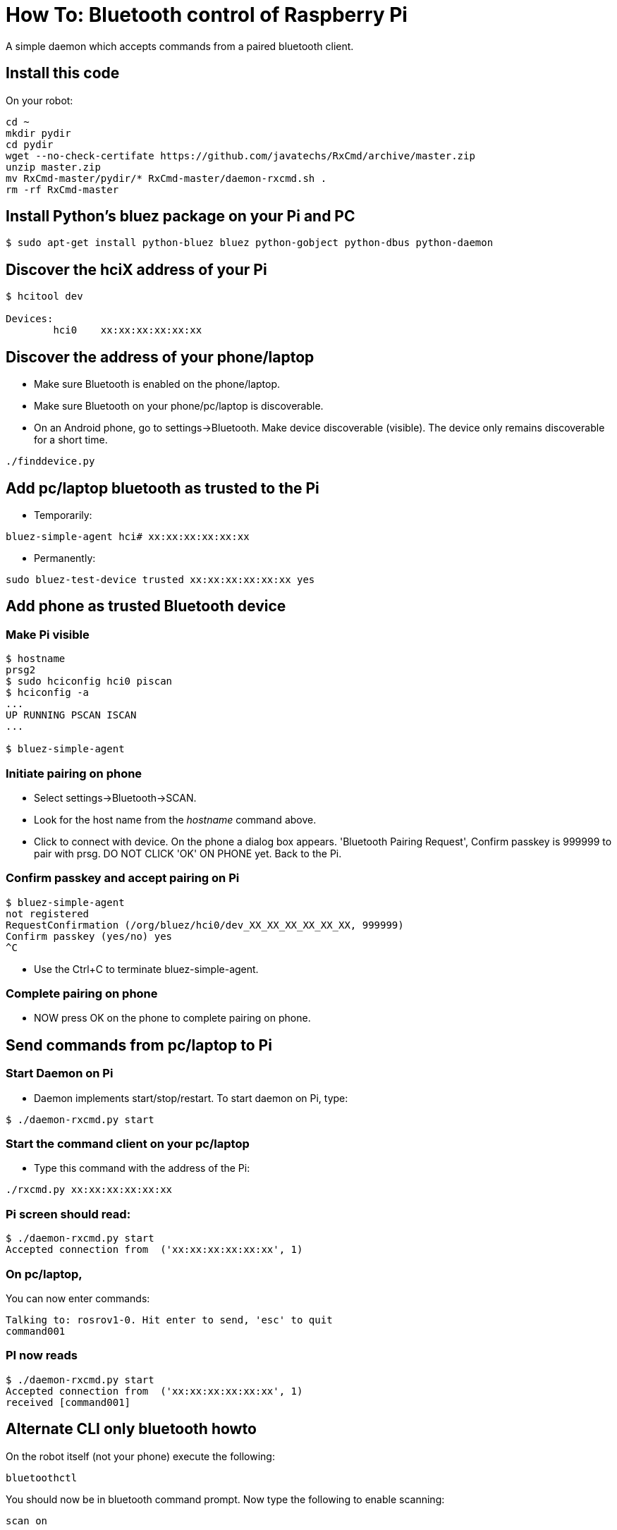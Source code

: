 = How To: Bluetooth control of Raspberry Pi

A simple daemon which accepts commands from a paired bluetooth client.

== Install this code
On your robot:

----
cd ~
mkdir pydir
cd pydir
wget --no-check-certifate https://github.com/javatechs/RxCmd/archive/master.zip
unzip master.zip
mv RxCmd-master/pydir/* RxCmd-master/daemon-rxcmd.sh .
rm -rf RxCmd-master
----

== Install Python's bluez package on your Pi and PC
-----------------------------------------------------
$ sudo apt-get install python-bluez bluez python-gobject python-dbus python-daemon
-----------------------------------------------------

== Discover the hciX address of your Pi
-----------------------------------------------------
$ hcitool dev

Devices:
	hci0	xx:xx:xx:xx:xx:xx
-----------------------------------------------------

== Discover the address of your phone/laptop
* Make sure Bluetooth is enabled on the phone/laptop. 
* Make sure Bluetooth on your phone/pc/laptop is discoverable.
* On an Android phone, go to settings->Bluetooth. Make device discoverable (visible). The device only remains discoverable for a short time.

-----------------------------------------------------
./finddevice.py
-----------------------------------------------------

== Add pc/laptop bluetooth as trusted to the Pi
* Temporarily:

-----------------------------------------------------
bluez-simple-agent hci# xx:xx:xx:xx:xx:xx
-----------------------------------------------------

* Permanently:

-----------------------------------------------------
sudo bluez-test-device trusted xx:xx:xx:xx:xx:xx yes
-----------------------------------------------------

== Add phone as trusted Bluetooth device

=== Make Pi visible
-----------------------------------------------------
$ hostname
prsg2
$ sudo hciconfig hci0 piscan
$ hciconfig -a
...
UP RUNNING PSCAN ISCAN
...

$ bluez-simple-agent
-----------------------------------------------------
=== Initiate pairing on phone
* Select settings->Bluetooth->SCAN. 
* Look for the host name from the _hostname_ command above.
* Click to connect with device. On the phone a dialog box appears. 'Bluetooth Pairing Request', Confirm passkey is 999999 to pair with prsg. DO NOT CLICK 'OK' ON PHONE yet. Back to the Pi.

=== Confirm passkey and accept pairing on Pi
-----------------------------------------------------
$ bluez-simple-agent
not registered
RequestConfirmation (/org/bluez/hci0/dev_XX_XX_XX_XX_XX_XX, 999999)
Confirm passkey (yes/no) yes
^C
-----------------------------------------------------
* Use the Ctrl+C to terminate bluez-simple-agent.

=== Complete pairing on phone
* NOW press OK on the phone to complete pairing on phone.

== Send commands from pc/laptop to Pi

=== Start Daemon on Pi
* Daemon implements start/stop/restart. To start daemon on Pi, type:

-----------------------------------------------------
$ ./daemon-rxcmd.py start
-----------------------------------------------------

=== Start the command client on your pc/laptop 
* Type this command with the address of the Pi:
-----------------------------------------------------
./rxcmd.py xx:xx:xx:xx:xx:xx
-----------------------------------------------------


=== Pi screen should read:
-----------------------------------------------------
$ ./daemon-rxcmd.py start
Accepted connection from  ('xx:xx:xx:xx:xx:xx', 1)
-----------------------------------------------------


=== On pc/laptop, 
You can now enter commands:
-----------------------------------------------------
Talking to: rosrov1-0. Hit enter to send, 'esc' to quit
command001
-----------------------------------------------------

=== PI now reads
-----------------------------------------------------
$ ./daemon-rxcmd.py start
Accepted connection from  ('xx:xx:xx:xx:xx:xx', 1)
received [command001]
-----------------------------------------------------

== Alternate CLI only bluetooth howto

On the robot itself (not your phone) execute the following:
----
bluetoothctl
----
You should now be in bluetooth command prompt.  Now type the following to enable scanning:
----
scan on
----
Then look for devices that are available:
----
devices
----
You should see something like the below - the one I'm interested in is my phone, so copy the device id to your clipboard (that's the string with all the colons in it): 
----
[bluetooth]# devices
Device 03:1C:7D:E4:62:12 BOOGYWOOGY 625s
Device BD:32:B2:E1:1C:83 JDPHONE
----
Now trust your device with the following command:
----
[bluetooth]# trust BD:32:B2:E1:1C:83
----
Then run the following commands and get the expected output shown:
----
[bluetooth]# discoverable on
Changing discoverable on succeeded
[bluetooth]# pairable on
Changing pairable on succeeded
[bluetooth]# agent NoInputNoOutput
Agent registered
[bluetooth]# default-agent
Default agent request successful
----
At this point go to your phone bluetooth settings and find the robot and try to pair with it.  It should prompt you to enter a pin on the phone - pick any number combination you like (I used 0000) and enter it on your phone.  The phone will then talk back to the robot and the robot should prompt you to enter the same pin:
----
[NEW] Device BD:32:B2:E1:1C:83 JDPHONE
Request PIN code
[agent] Enter PIN code: 0000
----
at that point you'll get more output suddenly.  You can now exit out of the bluetooth console.

That's it, you're paired.  You can now use the Vicky app on your phone!

== Running the Vicky app

To get bluetooth app on android phone

* Go to Google Drive/PRSG/RoboMagellan - there should be a file app-kinetic-debug.apk - go ahead and download it to your phone and run it (You may be prompted to go into settings and enable "Untrusted Sources" - you need to do that to install an app this way).
* Make sure phone's bluetooth is turned on
* Go into your settings/bluetooth settings and make sure your phone is discoverable

Once daemon-rxcmd.py is running on your robot and you are bluetooth paired to it from your phone.  On your phone:

* Launch the vicky app
* Click the green bluetooth button at the top and from the list of devices, choose your robot
** You should see a message about being connected
* Use back arrow on phone to back out of vicky app
* Reopen vicky app.  You should now have a series of options such as reboot robot, roslaunch, reboot pixhawk, etc.

You can additionally click on the ROS looking icon and connect via wifi if you know the IP Address/port combination from the vicky app.

== init script
Note, these steps presume you have run the "Install this code" section and that your paths are correct.  If you have changed things, you may need to edit daemon-rxcmd.py and daemon-rxcmd.sh accordingly

As robot user check /home/<user>/pydir:

* Check that daemon-rxcmd.py stdout, stderr and pid locations are correct, or modify according to your paths
* Check that the paths/files listed in the variables section in daemon-rxcmd.sh are correct or modify according to your paths
* Then execute these commands:
-----------------------------------------------------
sudo su
cd /etc/init.d
cp /home/<user>/pydir/daemon-rxcmd.sh .
chmod 755 daemon-rxcmd.sh
update-rc.d daemon-rxcmd.sh defaults
mv /etc/rc2.d/S01daemon-rxcmd.sh /etc/rc2.d/S05daemon-rxcmd.sh
mv /etc/rc3.d/S01daemon-rxcmd.sh /etc/rc3.d/S05daemon-rxcmd.sh
mv /etc/rc4.d/S01daemon-rxcmd.sh /etc/rc4.d/S05daemon-rxcmd.sh
mv /etc/rc5.d/S01daemon-rxcmd.sh /etc/rc5.d/S05daemon-rxcmd.sh
-----------------------------------------------------

That's it!  You should now successfully start/stop the daemon for bluetooth on stop/start/reboot

== References

* http://www.gavinj.net/2012/06/building-python-daemon-process.html
* http://blog.scphillips.com/posts/2013/07/getting-a-python-script-to-run-in-the-background-as-a-service-on-boot/
* https://help.ubuntu.com/community/BluetoothSetup
* http://www.elinux.org/RPi_Bluetooth_LE
* https://people.csail.mit.edu/albert/bluez-intro/x232.html
* http://www.radekdostal.com/content/android-bluetooth-chat-client-python
* http://www.binarytides.com/code-chat-application-server-client-sockets-python/
